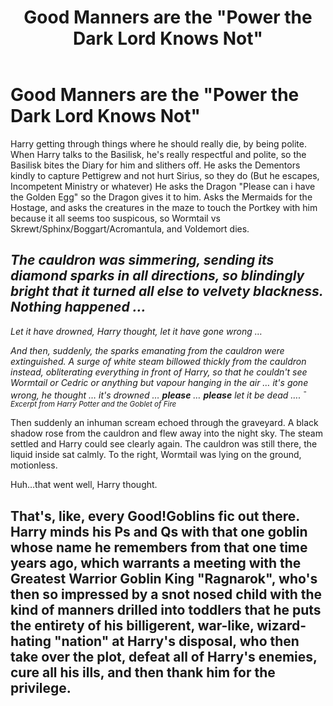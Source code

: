 #+TITLE: Good Manners are the "Power the Dark Lord Knows Not"

* Good Manners are the "Power the Dark Lord Knows Not"
:PROPERTIES:
:Author: LittenInAScarf
:Score: 51
:DateUnix: 1565993266.0
:DateShort: 2019-Aug-17
:FlairText: Prompt
:END:
Harry getting through things where he should really die, by being polite. When Harry talks to the Basilisk, he's really respectful and polite, so the Basilisk bites the Diary for him and slithers off. He asks the Dementors kindly to capture Pettigrew and not hurt Sirius, so they do (But he escapes, Incompetent Ministry or whatever) He asks the Dragon "Please can i have the Golden Egg" so the Dragon gives it to him. Asks the Mermaids for the Hostage, and asks the creatures in the maze to touch the Portkey with him because it all seems too suspicous, so Wormtail vs Skrewt/Sphinx/Boggart/Acromantula, and Voldemort dies.


** /The cauldron was simmering, sending its diamond sparks in all directions, so blindingly bright that it turned all else to velvety blackness. Nothing happened .../

/Let it have drowned, Harry thought, let it have gone wrong .../

/And then, suddenly, the sparks emanating from the cauldron were extinguished. A surge of white steam billowed thickly from the cauldron instead, obliterating everything in front of Harry, so that he couldn't see Wormtail or Cedric or anything but vapour hanging in the air ... it's gone wrong, he thought ... it's drowned .../ */please/* /.../ */please/* /let it be dead ..../ /^{- Excerpt from Harry Potter and the Goblet of Fire}/

Then suddenly an inhuman scream echoed through the graveyard. A black shadow rose from the cauldron and flew away into the night sky. The steam settled and Harry could see clearly again. The cauldron was still there, the liquid inside sat calmly. To the right, Wormtail was lying on the ground, motionless.

Huh...that went well, Harry thought.
:PROPERTIES:
:Author: harryredditalt
:Score: 28
:DateUnix: 1566002324.0
:DateShort: 2019-Aug-17
:END:


** That's, like, every Good!Goblins fic out there. Harry minds his Ps and Qs with that one goblin whose name he remembers from that one time years ago, which warrants a meeting with the Greatest Warrior Goblin King "Ragnarok", who's then so impressed by a snot nosed child with the kind of manners drilled into toddlers that he puts the entirety of his billigerent, war-like, wizard-hating "nation" at Harry's disposal, who then take over the plot, defeat all of Harry's enemies, cure all his ills, and then thank him for the privilege.
:PROPERTIES:
:Author: i_atent_ded
:Score: 5
:DateUnix: 1566061290.0
:DateShort: 2019-Aug-17
:END:

